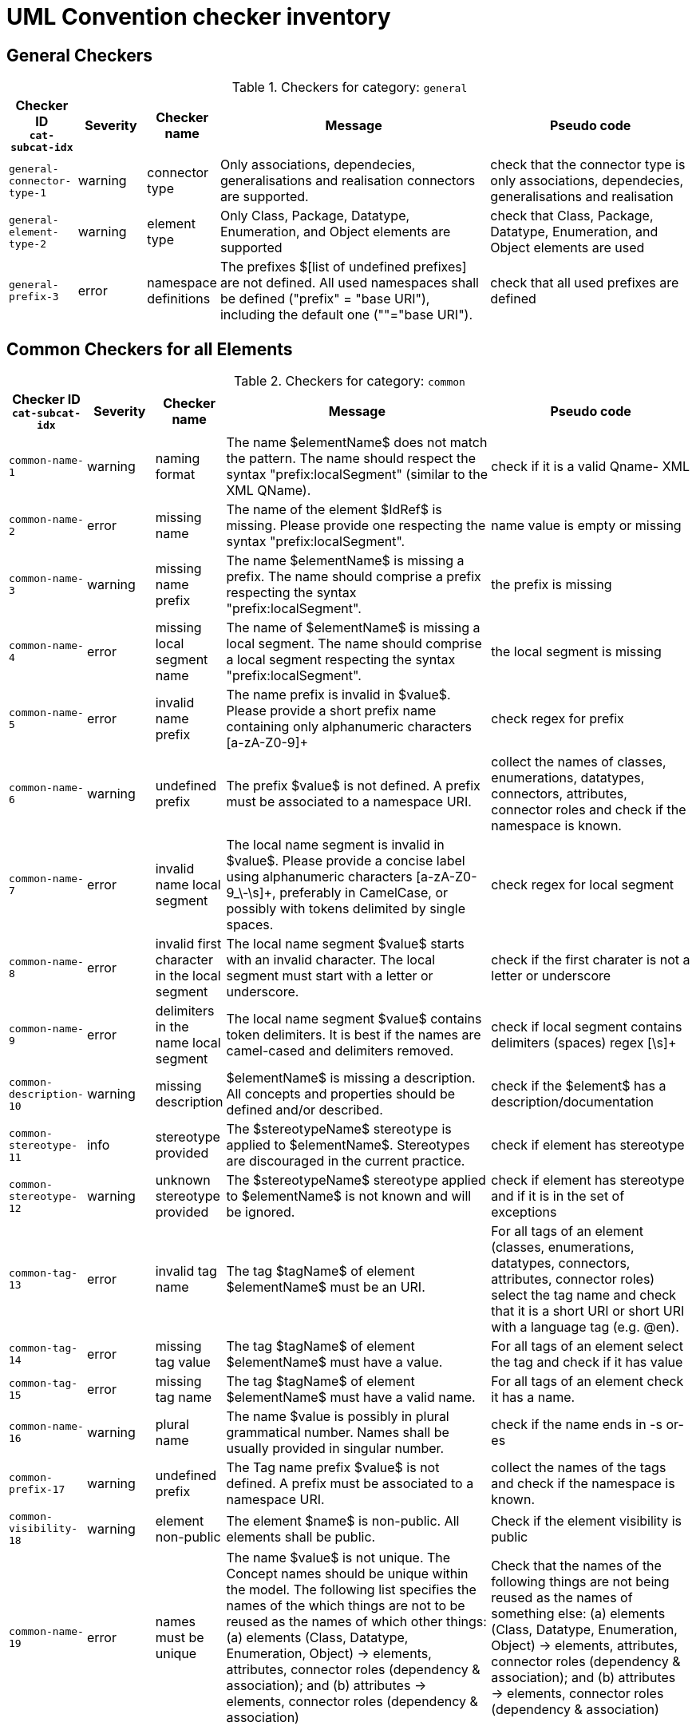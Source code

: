 = UML Convention checker inventory

//Instructions for updating this page
//- Take columns A, (C?, )D, E, F, G
//- Convert them with https://tableconvert.com/asciidoc-generator (make sure to set column numbers to 5 (or 6) and have enough rows
//- Keep the current headers, but replace rows (or insert new rows if only that is necessary)
//- Adjust table if there were multiple rows generated because a cell contained a new line (NL) character, and re-combine the content of the cell as it was originally
//- remove rows containing [DUPLICATE], [IGNORE], [DELETE] or other instruction tags
//- Update rows that refer to other tables to be included, e.g. eudo code containing "inherits" or ID ending with "--0"

== General Checkers

[[tab:general,`general`]]
.Checkers for category: `general`
[cols="<.<10,^.<10,<.<10,<.<40,<.<30",options="header"]
|============================================================================================================================================================================================================================================================================================================================================================================================================================================================================================================
| Checker ID +
`cat-subcat-idx`           | Severity | Checker name                                 | Message                                                                                                                                                                                                    | Pseudo code
| `general-connector-type-1` | warning  | connector type                               | Only associations, dependecies, generalisations and realisation connectors are supported.                                                                                                                  | check that the connector type is only associations, dependecies, generalisations and realisation
| `general-element-type-2`   | warning  | element type                                 | Only Class, Package, Datatype, Enumeration, and Object elements are supported                                                                                                                              | check that Class, Package, Datatype, Enumeration, and Object elements are used
| `general-prefix-3`         | error    | namespace definitions                        | The prefixes $[list of undefined prefixes] are not defined. All used namespaces shall be defined ("prefix" = "base URI"), including the default one (""="base URI").                                       | check that all used prefixes are defined
|============================================================================================================================================================================================================================================================================================================================================================================================================================================================================================================

== Common Checkers for all Elements

[[tab:common,`common`]]
.Checkers for category: `common`
[cols="<.<10,^.<10,<.<10,<.<40,<.<30",options="header"]
|============================================================================================================================================================================================================================================================================================================================================================================================================================================================================================================
| Checker ID +
`cat-subcat-idx`           | Severity | Checker name                                 | Message                                                                                                                                                                                                    | Pseudo code
| `common-name-1`            | warning  | naming format                                | The name $elementName$ does not match the pattern. The name should respect the syntax "prefix:localSegment" (similar to the XML QName).                                                                    | check if it is a valid Qname- XML
| `common-name-2`            | error    | missing name                                 | The name of the element $IdRef$ is missing. Please provide one respecting the syntax "prefix:localSegment".                                                                                                | name value is empty or missing
| `common-name-3`            | warning  | missing name prefix                          | The name $elementName$ is missing a prefix. The name should comprise a prefix respecting the syntax "prefix:localSegment".                                                                                 | the prefix is missing
| `common-name-4`            | error    | missing local segment name                   | The name of $elementName$ is missing a local segment. The name should comprise a local segment respecting the syntax "prefix:localSegment".                                                                | the local segment is missing
| `common-name-5`            | error    | invalid name prefix                          | The name prefix is invalid in $value$. Please provide a short prefix name containing only alphanumeric characters [a-zA-Z0-9]+                                                                             | check regex for prefix
| `common-name-6`            | warning  | undefined prefix                             | The prefix $value$ is not defined. A prefix must be associated to a namespace URI.                                                                                                                         | collect the names of classes, enumerations, datatypes, connectors, attributes, connector roles and check if the namespace is known.
| `common-name-7`            | error    | invalid name local segment                   | The local name segment is invalid in $value$. Please provide a concise label using alphanumeric characters [a-zA-Z0-9_\-\s]+, preferably in CamelCase, or possibly with tokens delimited by single spaces. | check regex for local segment
| `common-name-8`            | error    | invalid first character in the local segment | The local name segment $value$ starts with an invalid character. The local segment must start with a letter or underscore.                                                                                 | check if the first charater is not a letter or underscore
| `common-name-9`            | error    | delimiters in the name local segment         | The local name segment $value$ contains token delimiters. It is best if the names are camel-cased and delimiters removed.                                                                                  | check if local segment contains delimiters (spaces) regex [\s]+
| `common-description-10`    | warning  | missing description                          | $elementName$ is missing a description. All concepts and properties should be defined and/or described.                                                                                                    | check if the $element$ has a description/documentation
| `common-stereotype-11`     | info     | stereotype provided                          | The $stereotypeName$ stereotype is applied to $elementName$. Stereotypes are discouraged in the current practice.                                                                                          | check if element has stereotype
| `common-stereotype-12`     | warning  | unknown stereotype provided                  | The $stereotypeName$ stereotype applied to $elementName$ is not known and will be ignored.                                                                                                                 | check if element has stereotype and if it is in the set of exceptions
| `common-tag-13`            | error    | invalid tag name                             | The tag $tagName$ of element $elementName$ must be an URI.                                                                                                                                                 | For all tags of an element (classes, enumerations, datatypes, connectors, attributes, connector roles) select the tag name and check that it is a short URI or short URI with a language tag (e.g. @en).
| `common-tag-14`            | error    | missing tag value                            | The tag $tagName$ of element $elementName$ must have a value.                                                                                                                                              | For all tags of an element select the tag and check if it has value
| `common-tag-15`            | error    | missing tag name                             | The tag $tagName$ of element $elementName$ must have a valid name.                                                                                                                                         | For all tags of an element check it has a name.
| `common-name-16`                      | warning  | plural name                                   | The name $value is possibly in plural grammatical number. Names shall be usually provided in singular number.                                                                                                                                                                                                                                                                                                | check if the name ends in -s or-es
| `common-prefix-17`                    | warning  | undefined prefix                              | The Tag name prefix $value$ is not defined. A prefix must be associated to a namespace URI.                                                                                                                                                                                                                                                                                                                  | collect the names of the tags and check if the namespace is known.
| `common-visibility-18`                | warning  | element non-public                            | The element $name$ is non-public. All elements shall be public.                                                                                                                                                                                                                                                                                                                                              | Check if the element visibility is public
| `common-name-19`                      | error    | names must be unique                          | The name $value$ is not unique. The Concept names should be unique within the model. The following list specifies the names of the which things are not to be reused as the names of which other things: (a) elements (Class, Datatype, Enumeration, Object) -> elements, attributes, connector roles (dependency & association); and (b) attributes -> elements, connector roles (dependency & association) | Check that the names of the following things are not being reused as the names of something else: (a) elements (Class, Datatype, Enumeration, Object) -> elements, attributes, connector roles (dependency & association); and (b) attributes -> elements, connector roles (dependency & association)
|============================================================================================================================================================================================================================================================================================================================================================================================================================================================================================================

== Checkers for Classes

[[tab:class,`class`]]
.Checkers for category: `class`
[cols="<.<10,^.<10,<.<10,<.<40,<.<30",options="header"]
|============================================================================================================================================================================================================================================================================================================================================================================================================================================================================================================
| Checker ID +
`cat-subcat-idx`                      | Severity | Checker name                                 | Message                                                                                                                                                                                                    | Pseudo code
| `class->common--0`                    |          |                                               |                                                                                                                                                                                                                                                                                                                                                                                                              | inherits all from checkers in category xref:tab:common[] and subcategory name
| `class-name-2`                        | warning  | class is not PascalCased                      | The class name $value$ is invalid. The class name must start with a capital case.                                                                                                                                                                                                                                                                                                                            | check first letter of the local segment
| `class-attribute-3`                   | info     | underspecified class                          | The class $className$ has no attributes provided. A class should define some attributes.                                                                                                                                                                                                                                                                                                                     | check if class has at least one attribute
| `class-connector-4`                   | warning  | disconnected class                            | The class $className$ is disconnected. A class should be connected to other elements.                                                                                                                                                                                                                                                                                                                        | check if there is at least one connector that has this class as the source
|============================================================================================================================================================================================================================================================================================================================================================================================================================================================================================================

== Checkers for Class Attributes

[[tab:class-attribute,`class-attribute`]]
.Checkers for category: `class-attribute`
[cols="<.<10,^.<10,<.<10,<.<40,<.<30",options="header"]
|============================================================================================================================================================================================================================================================================================================================================================================================================================================================================================================
| Checker ID +
`cat-subcat-idx`                      | Severity | Checker name                                 | Message                                                                                                                                                                                                    | Pseudo code
| `class-attribute->common--0`          |          |                                               |                                                                                                                                                                                                                                                                                                                                                                                                              | inherits all from xref:tab:common[] element checkers
| `class-attribute-name-1`              | warning  | invalid name case                             | The attribute name $value$ is invalid. Class attribute names must start with a lower case.                                                                                                                                                                                                                                                                                                                   | check first letter of the local segment
| `class-attribute-multiplicity-2`      | error    | invalid multiplicity format                   | The attribute $attributeName$ multiplicity is invalid. Multiplicity must be specified in the form ['min'..'max'] and the values should be defined with a digit or *                                                                                                                                                                                                                                          | check the multiplicity format
| `class-attribute-type-3`              | error    | invalid datatype                              | The attribute type $attributeType$ is invalid. Attributes must use datatypes that are either: (a) XSD or RDF datatypes or (b) belonging to a shortlist of custom URIs (datatypes or classes).                                                                                                                                                                                                                | check that datatype is legal, i.e. in the list of permitted standard or custom datatypes
| `class-attribute-multiplicity-4`      | warning  | missing multiplicity                          | The attribute $attributeName$ multiplicity is missing. Multiplicity must be specified in the form ['min'..'max'] and the values should be defined with a digit or *                                                                                                                                                                                                                                          | check the multiplicity is present
| `class-attribute-visibility-5`        | warning  | attribute non-public                          | The attribute type $attributeType$ is non-public. Attributes shall be public                                                                                                                                                                                                                                                                                                                                 | check if the attribute visibility is public
|============================================================================================================================================================================================================================================================================================================================================================================================================================================================================================================

== Checkers for Reused Class Attributes

[[tab:class-attributes-reuse,`class-attributes-reuse`]]
.Checkers for category: `class-attributes-reuse`
[cols="<.<10,^.<10,<.<10,<.<40,<.<30",options="header"]
|============================================================================================================================================================================================================================================================================================================================================================================================================================================================================================================
| Checker ID +
`cat-subcat-idx`                      | Severity | Checker name                                 | Message                                                                                                                                                                                                    | Pseudo code
| `class-attributes-reuse-definition-1` | warning  | Definition of class attributes with same name | The attribute $value$ is defined differently in reuse contexts. When a property is reused in multiple contexts, the meaning given by the definition is expected to be the same. In this case, multiple definitions are found: $Definitions                                                                                                                                                                   | compare definition values for a group of class attributes with the same name
| `class-attributes-reuse-multiplicity-2` | info     | Multiplicity of class attributes with same name | The attribute $value$ is has different multiplicities in reuse contexts. When a property is reused in multiple contexts, the multiplicity is expected to be the same. Please check the nomenclature above for a summary.  | compare multiplicity values for a group of class attributes with the same name
| `class-attributes-reuse-data-types-3`   | error    | Data-types of class attributes with same name   | The attribute $value$ has different datatypes in reuse contexts. When a property is reused in multiple contexts, the data-type is expected to be the same. In this case, multiple data-types are found: $Data-types       | compare data-types for a group of class attributes with the same name
|============================================================================================================================================================================================================================================================================================================================================================================================================================================================================================================

== Checkers for Enumerations

[[tab:enumeration,`enumeration`]]
.Checkers for category: `enumeration`
[cols="<.<10,^.<10,<.<10,<.<40,<.<30",options="header"]
|============================================================================================================================================================================================================================================================================================================================================================================================================================================================================================================
| Checker ID +
`cat-subcat-idx`                        | Severity | Checker name                                 | Message                                                                                                                                                                                                    | Pseudo code
| `enumeration->common--0`                |          |                                                 |                                                                                                                                                                                                                           | inherits all from xref:tab:common[] element checkers
| `enumeration-attribute-2`               | warning  | enumeration values provided                     | The enumeration $value$ shall have no values/attributes defined.  An Enumeration stands for a controlled list and its management is out of model scope.                                                                   | check if the enumeration has any "attributes" and warn about that
| `enumeration-connector-3`               | error    | enumeration connected to other elements         | The enumeration $value should not connect to other elements. An Enumeration stands for a controlled list and can only be referred to.                                                                                     | check if there are outgoing connectors from an enumeration and error about that
|============================================================================================================================================================================================================================================================================================================================================================================================================================================================================================================

== Checkers for Data Types

[[tab:datatype,`datatype`]]
.Checkers for category: `datatype`
[cols="<.<10,^.<10,<.<10,<.<40,<.<30",options="header"]
|============================================================================================================================================================================================================================================================================================================================================================================================================================================================================================================
| Checker ID +
`cat-subcat-idx`        | Severity | Checker name                                 | Message                                                                                                                                                                                                    | Pseudo code
| `datatype->common--0`   |          |                                                 |                                                                                                                                                                                                                           | inherits all from xref:tab:common[] element checkers
| `datatype-name-2`       | warning  | invalid datatype                                | The datatype $value$ is not an XSD or RDF datatype. It is recommended to use XSD and RDF datatypes mainly.                                                                                                                | check if name is a valid xsd/rdf datatype
| `datatype-attribute-3`  | warning  | non-atomic datatype                             | The datatype $value$ is not atomic. Complex datatypes where attributes/components are specified shall be represented as classes.                                                                                          | check if datatype has attributes and report that
| `datatype-datatype-4`   | error    | datatype connected to other elements            | The datatype $value should not connect to other elements. A Datatype can only be referred to.                                                                                                                             | check if there are outgoing connectors from an datatype and error about that
|============================================================================================================================================================================================================================================================================================================================================================================================================================================================================================================

== Checkers for Packages

[[tab:package,`package`]]
.Checkers for category: `package`
[cols="<.<10,^.<10,<.<10,<.<40,<.<30",options="header"]
|============================================================================================================================================================================================================================================================================================================================================================================================================================================================================================================
| Checker ID +
`cat-subcat-idx`           | Severity | Checker name                                 | Message                                                                                                                                                                                                    | Pseudo code
| `package-name-1`           | warning  | bad name                                        | The package name $packageName$ contains invalid characters. Package name shall be a short alphanumeric string representing an acronym or a short name.                                                                    | check if name matches regex [a-zA-Z0-9\s]+
| `package-name-2`           | error    | missing name                                    | The package name is missing. Packages must be named.                                                                                                                                                                      | check if name value is empty or missing
| `package-owned-elements-3` | warning  | empty package                                   | The package $packageName$ is empty. Packages must contain child classes and connectors (i.e. owned elements).                                                                                                             | check if there are any owned elments in the package
|============================================================================================================================================================================================================================================================================================================================================================================================================================================================================================================

== General Checkers

[[tab:object,`object`]]
.Checkers for category: `object`
[cols="<.<10,^.<10,<.<10,<.<40,<.<30",options="header"]
|============================================================================================================================================================================================================================================================================================================================================================================================================================================================================================================
| Checker ID +
`cat-subcat-idx`           | Severity | Checker name                                 | Message                                                                                                                                                                                                    | Pseudo code
| `object->common--0`        |          |                                                 |                                                                                                                                                                                                                           | inherits all from xref:tab:common[] element checkers
| `object-attribute-2`       | warning  | object attributes provided                     | The object $name$ shall have no values/attributes defined.                                                                                                                                                 | check if the object has any "attributes" and warn about that
| `object-connector-3`       | error    | object connected to other elements             | The object $value should not connect to other elements. An object stands for an controlled list and can only be referred to.                                                                               | Check if there are outgoing connectors from an object and error about that. Except realisation connectors
| `object-connector-4`       | warning  | object must instanciate a Class or Enumeration | The object $name should instanciate a Class or Enumeration. There shall be at least one Realisation relationship between the Object and a Class or Enumeration.                                            | check if the object has at least one realisation relationship with a Class or Enumeration.
|============================================================================================================================================================================================================================================================================================================================================================================================================================================================================================================

== Common Checkers for all Connectors

[[tab:connector,`connector`]]
.Checkers for category: `connector`
[cols="<.<10,^.<10,<.<10,<.<40,<.<30",options="header"]
|============================================================================================================================================================================================================================================================================================================================================================================================================================================================================================================
| Checker ID +
`cat-subcat-idx`           | Severity | Checker name                                 | Message                                                                                                                                                                                                    | Pseudo code
| `connector-name-1`         | warning  | naming format                                  | The name $connector$ does not match the pattern. The name should respect the syntax "prefix:localSegment" (similar to the XML QName).                                                                      | check if it is a valid Qname- XML
| `connector-name-2`         | warning  | missing name prefix                            | The name $connector$ is missing a prefix. The name should comprise a prefix respecting the syntax "prefix:localSegment".                                                                                   | the prefix is missing
| `connector-name-3`         | error    | missing local segment name                     | The name of $connector$ is missing a local segment. The name should comprise a local segment respecting the syntax "prefix:localSegment".                                                                  | the local segment is missing
| `connector-name-4`         | error    | invalid name prefix                            | The name prefix is invalid in $value$. Please provide a short prefix name containing only alphanumeric characters [a-zA-Z0-9]+                                                                             | check regex for prefix
| `connector-name-5`         | warning  | undefined prefix                               | The prefix $value$ is not defined. A prefix must be associated to a namespace URI.                                                                                                                         | check connector roles names and check if the namespace is known.
| `connector-name-6`         | error    | invalid name local segment                     | The local name segment is invalid in $value$. Please provide a concise label using alphanumeric characters [a-zA-Z0-9_\-\s]+, preferably in CamelCase, or possibly with tokens delimited by single spaces. | check regex for local segment
| `connector-name-7`         | error    | invalid first character in the local segment   | The local name segment $value$ starts with an invalid character. The local segment must start with a letter or underscore.                                                                                 | check if the first charater is not a letter or underscore
| `connector-name-8`         | error    | delimiters in the name local segment           | The local name segment $value$ contains token delimiters. It is best if the names are camel-cased and delimiters removed.                                                                                  | check if local segment contains delimiters (spaces) regex [\s]+
| `connector-stereotype-9`   | warning  | unknown stereotype provided                    | The $stereotypeName$ stereotype applied to $connector$ is not known and will be ignored.                                                                                                                   | check if element has stereotype and if it is in the set of exceptions
| `connector-stereotype-10`  | info     | stereotype provided                            | The $stereotypeName$ stereotype is applied to $connector$. Stereotypes are discouraged in the current practice.                                                                                            | check if connector has stereotype
| `connector-description-11` | warning  | missing description                            | $connector$ is missing a description. All concepts and properties should be defined and/or described.                                                                                                      | check if the connector roles have a description/documentation
| `connector-tag-12`         | error    | invalid tag name                               | The tag $tagName$ of element $connector$ must be an URI.                                                                                                                                                   | For all tags of an element (classes, enumerations, datatypes, connectors, attributes, connector roles) select the tag name and check that it is a short URI or short URI with a language tag (e.g. @en).
| `connector-tag-prefix-13`  | warning  | undefined prefix                               | The Tag name prefix $value$ is not defined. A prefix must be associated to a namespace URI.                                                                                                                | collect the names of the tags and check if the namespace is known.
| `connector-tag-14`         | error    | missing tag value                              | The tag $tagName$ of element $connector$ must have a value.                                                                                                                                                | For all tags of an element select the tag and check if it has value
| `connector-tag-15`                         | error    | missing tag name                                                                 | The tag $tagName$ of element $connector$ must have a valid name.                                                                                                                                                                                                                                                                          | For all tags of an element check it has a name.
| `connector-target-tag-16`                  | warning  | connector target role with tags but without a name                               | The connector $connectorName$ target role has tag annotations but no name. The connector must have a target role to sustain annotations.                                                                                                                                                                                                  | check if target role has tags but no name, raise a warning
| `connector-source-tag-17`                  | warning  | connector source role with tags but without a name                               | The connector $connectorName$ source role has tag annotations but no name. The connector must have a source role to sustain annotations.                                                                                                                                                                                                  | check if source role has tags but no name, raise a warning
| `connector-tag-18`                         | warning  | connector with tags                                                              | The connector $connectorName$ has tag annotations. The connector is not transformed into a property and therefore any tag will be ignored.                                                                                                                                                                                                | check if connector has tags, raise a warning
| `connector-name-19`                        | error    | general name provided                                                            | The connector $connectorName$ has a general name, and it should not. The names must be provided as connector source and target roles, not as connector name.                                                                                                                                                                              | check the connector name
| `connector-target-20`                      | error    | missing target role                                                              | The connector $connectorName$ has no target role. The connectors must have target roles.                                                                                                                                                                                                                                                  | check the connector target role name
| `connector-direction-21`                   | error    | invalid relationship direction                                                   | The connector $connectorName$ employs invalid direction $direction$. Connectors must employ "Source->Destination" or "Bidirectional" directions only.                                                                                                                                                                                     | check the connector direction is in the list ["src->dest", "bidir"]
| `connector-multiplicity-22`                | warning  | missing target multiplicity                                                      | The target role of $connectorName$ has no multiplicity. Cardinality must be provided for each role.                                                                                                                                                                                                                                       | check the connector has target role name and multiplicity is empty
| `connector-multiplicity-23`                | warning  | invalid target multiplicity format                                               | The connector $connectorName$ has target multiplicity invalidly stated. Multiplicity must be specified in the form ['min'..'max'].                                                                                                                                                                                                        | check the multiplicity format in target
| `connector-direction-24`                   | error    | direction and roles are out of sync                                              | The connector direction and roles are out of sync. When the connector direction is Source->Destination then only a target role is expected, while for Bi-Directional direction source and a target roles are expected.                                                                                                                    | if the connector direction is S->D, then only target role must be provided; else if the direction is BiDir, then source and target roles msut be provided.
| `connector-name-25`                        | error    | connector role names must be unique                                              | The name $value$ is not unique. The Connector role names can be reused within the model, but only as connector role names on the same type of connector. I.e. the  name of (dependecy & association) connector roles should not be reused as the name of elements  (Class, Datatype, Enumeration, Object) or attributes.                  | Check that the names of (dependecy & association) connector roles are not being reused as names of elements  (Class, Datatype, Enumeration, Object) or attributes.
| `connector-name-26`                        | error    | connector role names reused only on same connector type                          | The name $value$ is not unique. The Connector role names can be reused within the model, but only as connector role names on the same type of connector. I.e. the  name of a dependecy role should not be reused as the name of association role, and the name of association role should not be reused as the  name of a dependecy role. | Check that the name of the dependecy role is not reused as the name of an association role, and the name of the association role is not reused as the  name of a dependecy role.
|============================================================================================================================================================================================================================================================================================================================================================================================================================================================================================================

== Checkers for Reused Connectors

[[tab:connectors-with-same-name,`connectors-with-same-name`]]
.Checkers for category: `connectors-with-same-name`
[cols="<.<10,^.<10,<.<10,<.<40,<.<30",options="header"]
|============================================================================================================================================================================================================================================================================================================================================================================================================================================================================================================
| Checker ID +
`cat-subcat-idx`                           | Severity | Checker name                                 | Message                                                                                                                                                                                                    | Pseudo code
| `connectors-with-same-name-multiplicity-1` | info     | Multiplicity of connectors with same name                                        | When a property is reused in multiple contexts, the multiplicity is expected to be the same. Please check the nomenclature above for a summary.                                                                                                                                                                                           | compare multiplicity values for a group of connectors with the same name
| `connectors-with-same-name-definition-2`   | warning  | Definition of connectors with same name                                          | When a property is reused in multiple contexts, the meaning given by the definition is expected to be the same. In this case, multiple definitions are found: $Definitions                                                                                                                                                                | compare definition values for a group of connectors with the same name
| `connectors-with-same-name-name-3`         | error    | a name is used in different conenctor types e.g. in dependecy and in association | The name $Name appears on connectors of different types.  A name shall be reused only on connectors of the same type.                                                                                                                                                                                                                     | check if the the name appears only on conenctors of the same type.
|============================================================================================================================================================================================================================================================================================================================================================================================================================================================================================================

== Checkers for Association Connectors

[[tab:association,`association`]]
.Checkers for category: `association`
[cols="<.<10,^.<10,<.<10,<.<40,<.<30",options="header"]
|============================================================================================================================================================================================================================================================================================================================================================================================================================================================================================================
| Checker ID +
`cat-subcat-idx`                       | Severity | Checker name                                 | Message                                                                                                                                                                                                    | Pseudo code
| `association->connector--0`            |          |                                                                                  |                                                                                                                                                                                                                                                                                                                                           | inherits all from checkers in category xref:tab:connector[]
| `association-multiplicity-1`           | warning  | missing source multiplicity                                                      | The source role of $connectorName$ has no multiplicity. Cardinality must be provided for each role.                                                                                                                                                                                                                                       | check the connector has source role name and multiplicity is empty
| `association-multiplicity-2`           | warning | invalid source multiplicity format                                         | The connector $connectorName$ has source multiplicity invalidly stated. Multiplicity must be specified in the form ['min'..'max'].                    | if source role si available check the multiplicity format in source
| `association-source-target-types-3`    | error   | only associations of classes to classes and classes to objects are allowed | Associations can be provided only between classes to classes and classes to objects.                                                                  | check that Associations are be provided only between classes to classes and classes to objects. ONLY: Class->Class or Class->Object
|============================================================================================================================================================================================================================================================================================================================================================================================================================================================================================================

== Checkers for Dependency Connectors

[[tab:dependency,`dependency`]]
.Checkers for category: `dependency`
[cols="<.<10,^.<10,<.<10,<.<40,<.<30",options="header"]
|============================================================================================================================================================================================================================================================================================================================================================================================================================================================================================================
| Checker ID +
`cat-subcat-idx`                       | Severity | Checker name                                 | Message                                                                                                                                                                                                    | Pseudo code
| `dependency->connector--0`             |         |                                                                            |                                                                                                                                                       | inherits all from checkers in category xref:tab:connector[]
| `dependency-direction-1`               | warning | invalid direction                                                          | The direction is not 'Source->Destination'. Dependency direction can be only 'Source->Destination'.                                                   | check if the direction is 'S->D'
| `dependency-source-target-types-2`     | error   | only dependecies of classes to enumerations or objects are allowed         | Dependecies can be provided only between classes and enumerations or objects.                                                                         | check that Dependecies are provided only between classes and enumerations or objects. ONLY: Class -> Enumeration or Class -> Object
|============================================================================================================================================================================================================================================================================================================================================================================================================================================================================================================

== Checkers for Generalisation Connectors

[[tab:generalisation,`generalisation`]]
.Checkers for category: `generalisation`
[cols="<.<10,^.<10,<.<10,<.<40,<.<30",options="header"]
|============================================================================================================================================================================================================================================================================================================================================================================================================================================================================================================
| Checker ID +
`cat-subcat-idx`                       | Severity | Checker name                                 | Message                                                                                                                                                                                                    | Pseudo code
| `generalisation-hierarchy-1`           | info    | class with a single child                                                  | The class $parent$ has only one sub-class $child$. Class inheritance should be built employing at least two subclasses for each class or not at all.  | This applies to class generalisation only, and not to connector generalisation. Select the target name of the generalisation connector; then count how many generalisations have the same target; they must be 2 or more.
| `generalisation-hierarchy-2`           | error   | inverse inheritance                                                        | The classes $class1$ and $class2$ inherit one another. Sub-class relation must be established in one direction only, forming a hierarchy.             | select sourceName and targetName of a generalisation; check if there is another generalisation in the inverse order fom targetName to sourceName
| `generalisation-multiplicity-3`        | error   | generalisation with multiplicity                                           | The generalisation has multiplicity. No multiplicity can be provided to generalisations.                                                              | check that no multiplicity is provided in the source or target roles
| `generalisation-name-4`                | error   | generalisation with a name                                                 | The connector $connectorName$ has a name. No name can be provided for generalisation relation.                                                        | check that no name is provided for the generalisation
| `generalisation-name-5`                | error   | generalisation has a role name                                             | The generalisation connector has a role name. No source or target roles can be provided to generalisations.                                           | check that no name is provided for the generalisation source and target roles
| `generalisation-direction-6`           | error   | invalid relationship direction                                             | The $direction$ direction is invalid. Generalisations must employ "Source->Destination" direction only.                                               | check generalization direction to be only Source -> Destination
| `generalisation-source-target-types-7` | error   | only generalisations of classes and properties are allowed                 | Generalisations can be provided only between classes or between connectors.                                                                           | check that generalisations are provided only between Classes or between connectors (ProxyConnector). ONLY: Class -> Class or ProxyConnector -> ProxyConnector
|============================================================================================================================================================================================================================================================================================================================================================================================================================================================================================================

== Checkers for Realisation Connectors

[[tab:realisation,`realisation`]]
.Checkers for category: `realisation`
[cols="<.<10,^.<10,<.<10,<.<40,<.<30",options="header"]
|============================================================================================================================================================================================================================================================================================================================================================================================================================================================================================================
| Checker ID +
`cat-subcat-idx`                       | Severity | Checker name                                 | Message                                                                                                                                                                                                    | Pseudo code
| `realisation-multiplicity-1`           | error   | realisation with multiplicity                                              | The realisation has multiplicity. No multiplicity can be provided to realisations.                                                                    | check that no multiplicity is provided in the source or target roles
| `realisation-name-2`                   | error   | realisation with a name                                                    | The connector $connectorName$ has a name. No name can be provided for realisation relation.                                                           | check that no name is provided for the realisation
| `realisation-name-3`                   | error   | realisation has a role name                                                | The realisation connector has a role name. No source or target roles can be provided to realisations.                                                 | check that no name is provided for the realisation source and target roles
| `realisation-direction-4`              | error   | invalid relationship direction                                             | The $direction$ direction is invalid. realisations must employ "Source->Destination" direction only.                                                  | check realisation direction to be only Source -> Destination
| `realisation-source-target-types-5`    | error   | only realisations of classes or enumerations as object are allowed         | The realisation can be provided only from an Object to a Class or Enumeration                                                                         | check that the realisations are between an Object and classes or enumerations. ONLY: Object->Class or Object->Enumeration
|============================================================================================================================================================================================================================================================================================================================================================================================================================================================================================================
